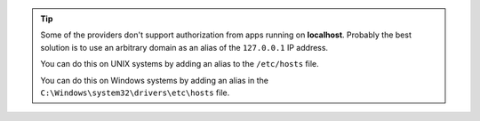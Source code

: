 .. tip::
	
	Some of the providers don't support authorization from apps running on **localhost**.
	Probably the best solution is to use an arbitrary domain as an alias of the ``127.0.0.1`` IP address.

	You can do this on UNIX systems by adding an alias to the ``/etc/hosts`` file.

	.. code-block:: none
	    :emphasize-lines: 3

		# /etc/hosts
		127.0.0.1    localhost
		127.0.0.1    yourlocalhostalias.com

	You can do this on Windows systems by adding an alias in the ``C:\Windows\system32\drivers\etc\hosts`` file.
	
	.. code-block:: none
	    :emphasize-lines: 1

		127.0.0.1     yourlocalhostalias.com
